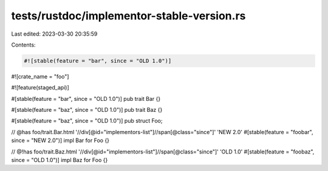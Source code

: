 tests/rustdoc/implementor-stable-version.rs
===========================================

Last edited: 2023-03-30 20:35:59

Contents:

.. code-block:: rs

    #![stable(feature = "bar", since = "OLD 1.0")]
#![crate_name = "foo"]

#![feature(staged_api)]

#[stable(feature = "bar", since = "OLD 1.0")]
pub trait Bar {}

#[stable(feature = "baz", since = "OLD 1.0")]
pub trait Baz {}

#[stable(feature = "baz", since = "OLD 1.0")]
pub struct Foo;

// @has foo/trait.Bar.html '//div[@id="implementors-list"]//span[@class="since"]' 'NEW 2.0'
#[stable(feature = "foobar", since = "NEW 2.0")]
impl Bar for Foo {}

// @!has foo/trait.Baz.html '//div[@id="implementors-list"]//span[@class="since"]' 'OLD 1.0'
#[stable(feature = "foobaz", since = "OLD 1.0")]
impl Baz for Foo {}


